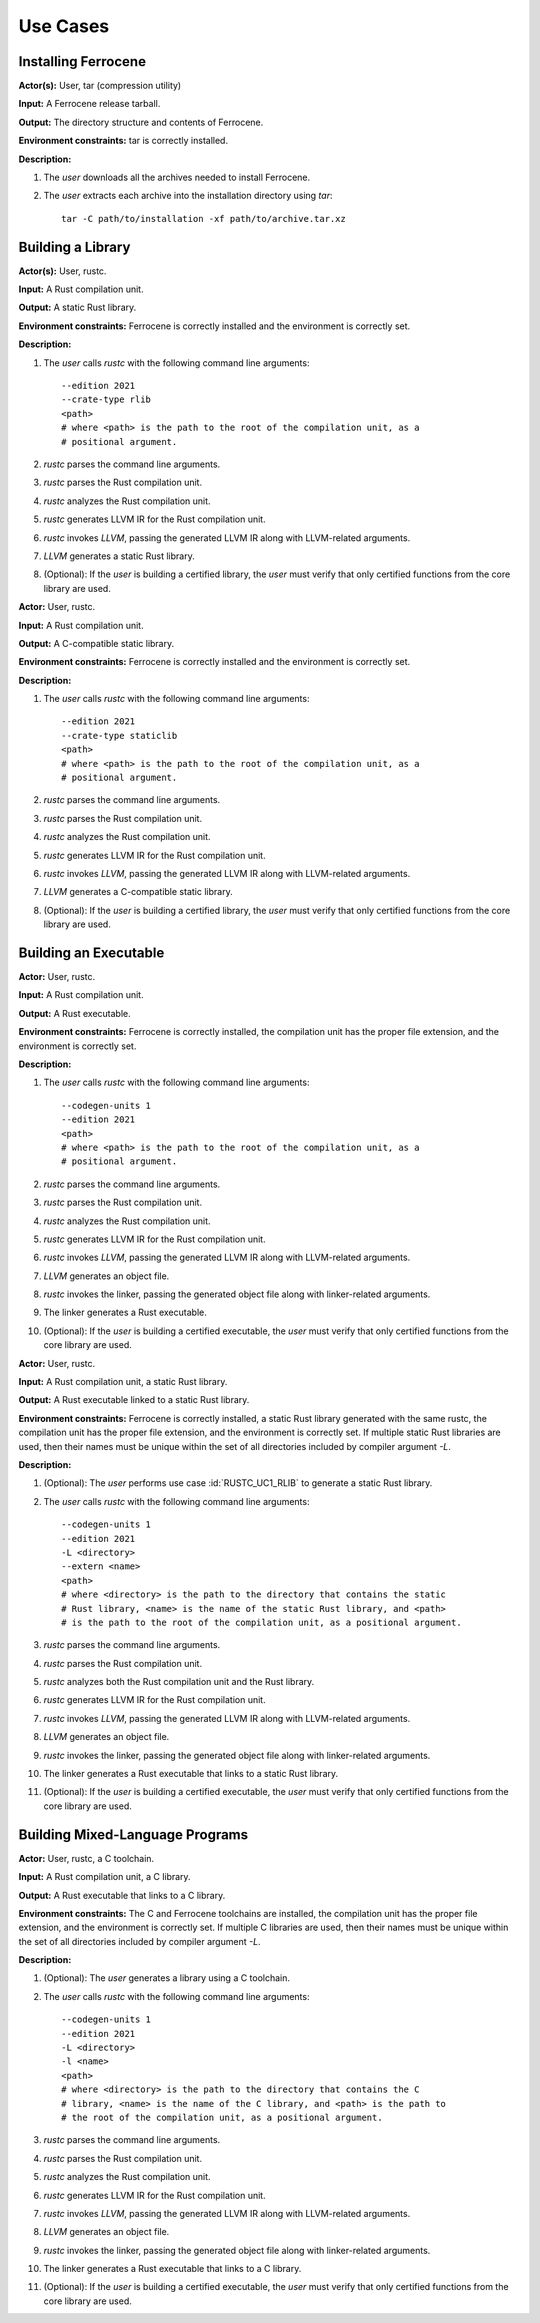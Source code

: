 .. SPDX-License-Identifier: MIT OR Apache-2.0
   SPDX-FileCopyrightText: The Ferrocene Developers

.. default-domain:: qualification

Use Cases
=========

Installing Ferrocene
--------------------

.. id:: RUSTC_UC0_INST

**Actor(s):** User, tar (compression utility)

**Input:** A Ferrocene release tarball.

**Output:** The directory structure and contents of Ferrocene.

**Environment constraints:** tar is correctly installed.

**Description:**

1. The `user` downloads all the archives needed to install Ferrocene.

2. The `user` extracts each archive into the installation directory using `tar`::

    tar -C path/to/installation -xf path/to/archive.tar.xz

Building a Library
------------------

.. id:: RUSTC_UC1_RLIB

**Actor(s):** User, rustc.

**Input:** A Rust compilation unit.

**Output:** A static Rust library.

**Environment constraints:** Ferrocene is correctly installed and the
environment is correctly set.

**Description:**

1. The `user` calls `rustc` with the following command line arguments::

    --edition 2021
    --crate-type rlib
    <path>
    # where <path> is the path to the root of the compilation unit, as a
    # positional argument.

2. `rustc` parses the command line arguments.

3. `rustc` parses the Rust compilation unit.

4. `rustc` analyzes the Rust compilation unit.

5. `rustc` generates LLVM IR for the Rust compilation unit.

6. `rustc` invokes `LLVM`, passing the generated LLVM IR along with
   LLVM-related arguments.

7. `LLVM` generates a static Rust library.

8. (Optional): If the `user` is building a certified library, the `user` must verify that only certified functions from the core library are used.

.. id:: RUSTC_UC2_STATICLIB

**Actor:** User, rustc.

**Input:** A Rust compilation unit.

**Output:** A C-compatible static library.

**Environment constraints:** Ferrocene is correctly installed and the
environment is correctly set.

**Description:**

1. The `user` calls `rustc` with the following command line arguments::

    --edition 2021
    --crate-type staticlib
    <path>
    # where <path> is the path to the root of the compilation unit, as a
    # positional argument.

2. `rustc` parses the command line arguments.

3. `rustc` parses the Rust compilation unit.

4. `rustc` analyzes the Rust compilation unit.

5. `rustc` generates LLVM IR for the Rust compilation unit.

6. `rustc` invokes `LLVM`, passing the generated LLVM IR along with
   LLVM-related arguments.

7. `LLVM` generates a C-compatible static library.

8. (Optional): If the `user` is building a certified library, the `user` must verify that only certified functions from the core library are used.


Building an Executable
----------------------

.. id:: RUSTC_UC3_EXEC

**Actor:** User, rustc.

**Input:** A Rust compilation unit.

**Output:** A Rust executable.

**Environment constraints:** Ferrocene is correctly installed, the
compilation unit has the proper file extension, and the environment is correctly
set.

**Description:**

1. The `user` calls `rustc` with the following command line arguments::

    --codegen-units 1
    --edition 2021
    <path>
    # where <path> is the path to the root of the compilation unit, as a
    # positional argument.

2. `rustc` parses the command line arguments.

3. `rustc` parses the Rust compilation unit.

4. `rustc` analyzes the Rust compilation unit.

5. `rustc` generates LLVM IR for the Rust compilation unit.

6. `rustc` invokes `LLVM`, passing the generated LLVM IR along with
   LLVM-related arguments.

7. `LLVM` generates an object file.

8. `rustc` invokes the linker, passing the generated object file along with
   linker-related arguments.

9. The linker generates a Rust executable.

10. (Optional): If the `user` is building a certified executable, the `user` must verify that only certified functions from the core library are used.

.. id:: RUSTC_UC4_EXEC_RLIB

**Actor:** User, rustc.

**Input:** A Rust compilation unit, a static Rust library.

**Output:** A Rust executable linked to a static Rust library.

**Environment constraints:** Ferrocene is correctly installed, a static
Rust library generated with the same rustc, the compilation unit has the proper
file extension, and the environment is correctly set. If multiple static Rust
libraries are used, then their names must be unique within the set of all
directories included by compiler argument `-L`.

**Description:**

1. (Optional): The `user` performs use case :id:`RUSTC_UC1_RLIB` to generate a static Rust library.

2. The `user` calls `rustc` with the following command line arguments::

    --codegen-units 1
    --edition 2021
    -L <directory>
    --extern <name>
    <path>
    # where <directory> is the path to the directory that contains the static
    # Rust library, <name> is the name of the static Rust library, and <path>
    # is the path to the root of the compilation unit, as a positional argument.

3. `rustc` parses the command line arguments.

4. `rustc` parses the Rust compilation unit.

5. `rustc` analyzes both the Rust compilation unit and the Rust library.

6. `rustc` generates LLVM IR for the Rust compilation unit.

7. `rustc` invokes `LLVM`, passing the generated LLVM IR along with
   LLVM-related arguments.

8. `LLVM` generates an object file.

9. `rustc` invokes the linker, passing the generated object file along with
   linker-related arguments.

10. The linker generates a Rust executable that links to a static Rust library.

11. (Optional): If the `user` is building a certified executable, the `user` must verify that only certified functions from the core library are used.

Building Mixed-Language Programs
--------------------------------

.. id:: RUSTC_UC5_EXEC_CLIB

**Actor:** User, rustc, a C toolchain.

**Input:** A Rust compilation unit, a C library.

**Output:** A Rust executable that links to a C library.

**Environment constraints:** The C and Ferrocene toolchains are installed,
the compilation unit has the proper file extension, and the environment is
correctly set. If multiple C libraries are used, then their names must be
unique within the set of all directories included by compiler argument `-L`.

**Description:**

1. (Optional): The `user` generates a library using a C toolchain.

2. The `user` calls `rustc` with the following command line arguments::

    --codegen-units 1
    --edition 2021
    -L <directory>
    -l <name>
    <path>
    # where <directory> is the path to the directory that contains the C
    # library, <name> is the name of the C library, and <path> is the path to
    # the root of the compilation unit, as a positional argument.

3. `rustc` parses the command line arguments.

4. `rustc` parses the Rust compilation unit.

5. `rustc` analyzes the Rust compilation unit.

6. `rustc` generates LLVM IR for the Rust compilation unit.

7. `rustc` invokes `LLVM`, passing the generated LLVM IR along with
   LLVM-related arguments.

8. `LLVM` generates an object file.

9. `rustc` invokes the linker, passing the generated object file along with
   linker-related arguments.

10. The linker generates a Rust executable that links to a C library.

11. (Optional): If the `user` is building a certified executable, the `user` must verify that only certified functions from the core library are used.

